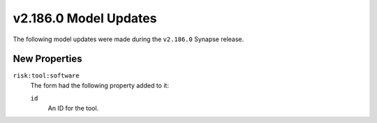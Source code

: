 

.. _userguide_model_v2_186_0:

######################
v2.186.0 Model Updates
######################

The following model updates were made during the ``v2.186.0`` Synapse release.

**************
New Properties
**************

``risk:tool:software``
  The form had the following property added to it:

  ``id``
    An ID for the tool.

